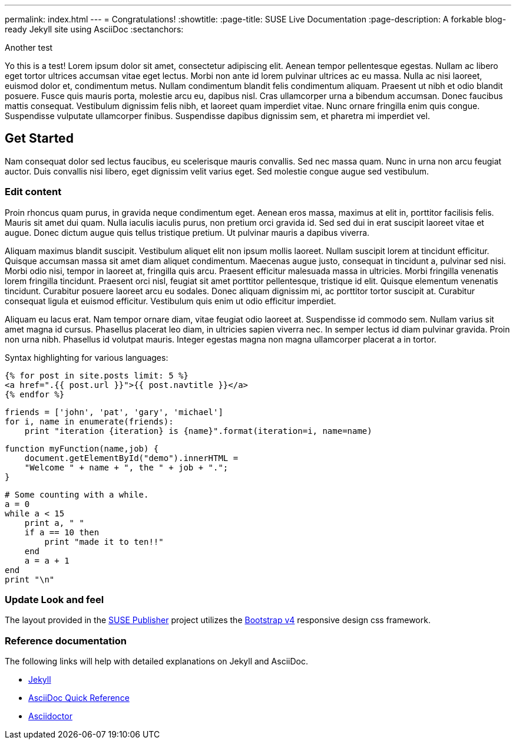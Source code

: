 ---
permalink: index.html
---
= Congratulations!
:showtitle:
:page-title: SUSE Live Documentation
:page-description: A forkable blog-ready Jekyll site using AsciiDoc
:sectanchors:

Another test

Yo this is a test!
Lorem ipsum dolor sit amet, consectetur adipiscing elit. Aenean tempor pellentesque egestas. Nullam ac libero eget tortor ultrices accumsan vitae eget lectus. Morbi non ante id lorem pulvinar ultrices ac eu massa. Nulla ac nisi laoreet, euismod dolor et, condimentum metus. Nullam condimentum blandit felis condimentum aliquam. Praesent ut nibh et odio blandit posuere. Fusce quis mauris porta, molestie arcu eu, dapibus nisl. Cras ullamcorper urna a bibendum accumsan. Donec faucibus mattis consequat. Vestibulum dignissim felis nibh, et laoreet quam imperdiet vitae. Nunc ornare fringilla enim quis congue. Suspendisse vulputate ullamcorper finibus. Suspendisse dapibus dignissim sem, et pharetra mi imperdiet vel.


==  Get Started


Nam consequat dolor sed lectus faucibus, eu scelerisque mauris convallis. Sed nec massa quam. Nunc in urna non arcu feugiat auctor. Duis convallis nisi libero, eget dignissim velit varius eget. Sed molestie congue augue sed vestibulum.

=== Edit content

Proin rhoncus quam purus, in gravida neque condimentum eget. Aenean eros massa, maximus at elit in, porttitor facilisis felis. Mauris sit amet dui quam. Nulla iaculis iaculis purus, non pretium orci gravida id. Sed sed dui in erat suscipit laoreet vitae et augue. Donec dictum augue quis tellus tristique pretium. Ut pulvinar mauris a dapibus viverra.

Aliquam maximus blandit suscipit. Vestibulum aliquet elit non ipsum mollis laoreet. Nullam suscipit lorem at tincidunt efficitur. Quisque accumsan massa sit amet diam aliquet condimentum. Maecenas augue justo, consequat in tincidunt a, pulvinar sed nisi. Morbi odio nisi, tempor in laoreet at, fringilla quis arcu. Praesent efficitur malesuada massa in ultricies. Morbi fringilla venenatis lorem fringilla tincidunt. Praesent orci nisl, feugiat sit amet porttitor pellentesque, tristique id elit. Quisque elementum venenatis tincidunt. Curabitur posuere laoreet arcu eu sodales. Donec aliquam dignissim mi, ac porttitor tortor suscipit at. Curabitur consequat ligula et euismod efficitur. Vestibulum quis enim ut odio efficitur imperdiet.

Aliquam eu lacus erat. Nam tempor ornare diam, vitae feugiat odio laoreet at. Suspendisse id commodo sem. Nullam varius sit amet magna id cursus. Phasellus placerat leo diam, in ultricies sapien viverra nec. In semper lectus id diam pulvinar gravida. Proin non urna nibh. Phasellus id volutpat mauris. Integer egestas magna non magna ullamcorper placerat a in tortor.

Syntax highlighting for various languages:


[source, html]
----
{% for post in site.posts limit: 5 %}
<a href=".{{ post.url }}">{{ post.navtitle }}</a>
{% endfor %}
----

[source, python]
----
friends = ['john', 'pat', 'gary', 'michael']
for i, name in enumerate(friends):
    print "iteration {iteration} is {name}".format(iteration=i, name=name)
----

[source, javascript]
----
function myFunction(name,job) {
    document.getElementById("demo").innerHTML =
    "Welcome " + name + ", the " + job + ".";
}
----


[source, ruby]
----
# Some counting with a while.
a = 0
while a < 15
    print a, " "
    if a == 10 then
        print "made it to ten!!"
    end
    a = a + 1
end
print "\n"
----

=== Update Look and feel

The layout provided in the https://github.com/jcayouette/suse-publisher[SUSE Publisher] project utilizes the http://getbootstrap.com/[Bootstrap v4] responsive design css framework.


=== Reference documentation

The following links will help with detailed explanations on Jekyll and AsciiDoc.

* http://jekyllrb.com[Jekyll]
* http://asciidoctor.org/docs/asciidoc-syntax-quick-reference/[AsciiDoc Quick Reference]
* http://asciidoctor.org[Asciidoctor]
